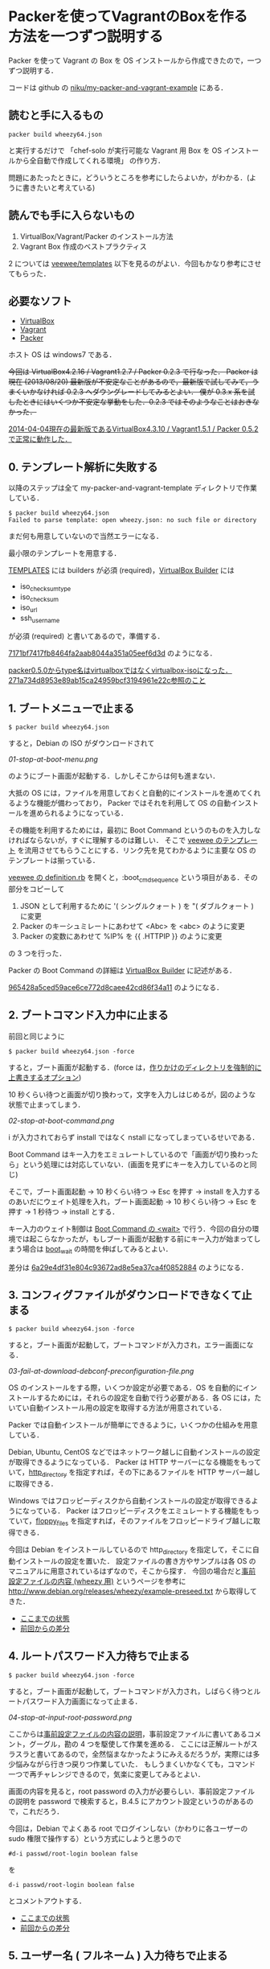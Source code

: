 * Packerを使ってVagrantのBoxを作る方法を一つずつ説明する

Packer を使って Vagrant の Box を OS インストールから作成できたので，一つずつ説明する．

コードは github の [[https://github.com/niku/my-packer-and-vagrant-example/][niku/my-packer-and-vagrant-example]] にある．


** 読むと手に入るもの

: packer build wheezy64.json
と実行するだけで
「chef-solo が実行可能な Vagrant 用 Box を OS インストールから全自動で作成してくれる環境」
の作り方．

問題にあたったときに，どういうところを参考にしたらよいか，がわかる．(ように書きたいと考えている)

** 読んでも手に入らないもの

1. VirtualBox/Vagrant/Packer のインストール方法
2. Vagrant Box 作成のベストプラクティス

2 については [[https://github.com/jedi4ever/veewee/tree/master/templates][veewee/templates]] 以下を見るのがよい．今回もかなり参考にさせてもらった．

** 必要なソフト

- [[https://www.virtualbox.org/][VirtualBox]]
- [[http://www.vagrantup.com/][Vagrant]]
- [[http://www.vagrantup.com/][Packer]]

ホスト OS は windows7 である．

#+BEGIN_HTML
<del datetime="2014-04-04T16:30:00+09:00">
今回は VirtualBox4.2.16 / Vagrant1.2.7 / Packer 0.2.3 で行なった．

Packer は現在 (2013/08/20) 最新版が不安定なことがあるので，最新版で試してみて，うまくいかなければ 0.2.3 へダウングレードしてみるとよい．

僕が 0.3.x 系を試したときにはいくつか不安定な挙動をした．0.2.3 ではそのようなことはおきなかった．
</del>
#+END_HTML

#+BEGIN_HTML
<p><ins datetime="2014-04-04T16:30:00+09:00">
2014-04-04現在の最新版であるVirtualBox4.3.10 / Vagrant1.5.1 / Packer 0.5.2で正常に動作した．
</ins></p>
#+END_HTML

** 0. テンプレート解析に失敗する

以降のステップは全て my-packer-and-vagrant-template ディレクトリで作業している．

#+BEGIN_SRC
$ packer build wheezy64.json
Failed to parse template: open wheezy.json: no such file or directory
#+END_SRC

まだ何も用意していないので当然エラーになる．

最小限のテンプレートを用意する．

[[http://www.packer.io/docs/templates/introduction.html][TEMPLATES]] には builders が必須 (required)，[[http://www.packer.io/docs/builders/virtualbox.html][VirtualBox Builder]] には
- iso_checksum_type
- iso_checksum
- iso_url
- ssh_username
が必須 (required) と書いてあるので，準備する．

[[https://github.com/niku/my-packer-and-vagrant-example/commit/7171bf7417fb8464fa2aab8044a351a05eef6d3d][7171bf7417fb8464fa2aab8044a351a05eef6d3d]] のようになる．

#+BEGIN_HTML
<ins datetime="2014-04-04T15:33:00+09:00">packer0.5.0からtype名はvirtualboxではなくvirtualbox-isoになった．<a href="https://github.com/niku/my-packer-and-vagrant-example/commit/271a734d8953e89ab15ca24959bcf3194961e22c">271a734d8953e89ab15ca24959bcf3194961e22c</a>参照のこと</ins>
#+END_HTML

** 1. ブートメニューで止まる

: $ packer build wheezy64.json

すると，Debian の ISO がダウンロードされて

[[01-stop-at-boot-menu.png]]

のようにブート画面が起動する．しかしそこからは何も進まない．

大抵の OS には，ファイルを用意しておくと自動的にインストールを進めてくれるような機能が備わっており，
Packer ではそれを利用して OS の自動インストールを進められるようになっている．

その機能を利用するためには，最初に Boot Command というのものを入力しなければならないが，すぐに理解するのは難しい．
そこで [[https://github.com/jedi4ever/veewee/tree/master/templates][veewee のテンプレート]] を流用させてもらうことにする．リンク先を見てわかるように主要な OS のテンプレートは揃っている．

[[https://github.com/jedi4ever/veewee/blob/master/templates/Debian-7.1.0-amd64-netboot/definition.rb][veewee の definition.rb]] を開くと，:boot_cmd_sequence という項目がある．その部分をコピーして

1. JSON として利用するために '( シングルクォート ) を "( ダブルクォート ) に変更
2. Packer のキーシュミレートにあわせて <Abc> を <abc> のように変更
3. Packer の変数にあわせて %IP% を {{ .HTTPIP }} のように変更

の 3 つを行った．

Packer の Boot Command の詳細は [[http://www.packer.io/docs/builders/virtualbox.html][VirtualBox Builder]] に記述がある．

[[https://github.com/niku/my-packer-and-vagrant-example/commit/965428a5ced59ace6ce772d8caee42cd86f34a11][965428a5ced59ace6ce772d8caee42cd86f34a11]] のようになる．

** 2. ブートコマンド入力中に止まる

前回と同じように

: $ packer build wheezy64.json -force

すると，ブート画面が起動する．(force は，[[http://www.packer.io/docs/command-line/build.html][作りかけのディレクトリを強制的に上書きするオプション]])

10 秒くらい待つと画面が切り換わって，文字を入力しはじめるが，図のような状態で止まってしまう．

[[02-stop-at-boot-command.png]]

i が入力されておらず install ではなく nstall になってしまっているせいである．

Boot Command はキー入力をエミュレートしているので「画面が切り換わったら」という処理には対応していない．(画面を見ずにキーを入力しているのと同じ)

そこで，ブート画面起動 -> 10 秒くらい待つ -> Esc を押す -> install を入力するのあいだにウェイト処理を入れ，ブート画面起動 -> 10 秒くらい待つ -> Esc を押す -> 1 秒待つ -> install とする．

キー入力のウェイト制御は [[http://www.packer.io/docs/builders/virtualbox.html][Boot Command の <wait>]] で行う．今回の自分の環境では起こらなかったが，もしブート画面が起動する前にキー入力が始まってしまう場合は [[http://www.packer.io/docs/builders/virtualbox.html][boot_wait]] の時間を伸ばしてみるとよい．

差分は [[https://github.com/niku/my-packer-and-vagrant-example/commit/6a29e4df31e804c93672ad8e5ea37ca4f0852884][6a29e4df31e804c93672ad8e5ea37ca4f0852884]] のようになる．

** 3. コンフィグファイルがダウンロードできなくて止まる

: $ packer build wheezy64.json -force

すると，ブート画面が起動して，ブートコマンドが入力され，エラー画面になる．

[[03-fail-at-download-debconf-preconfiguration-file.png]]

OS のインストールをする際，いくつか設定が必要である．OS を自動的にインストールするためには，それらの設定を自動で行う必要がある．各 OS には，たいてい自動インストール用の設定を取得する方法が用意されている．

Packer では自動インストールが簡単にできるように，いくつかの仕組みを用意している．

Debian, Ubuntu, CentOS などではネットワーク越しに自動インストールの設定が取得できるようになっている．
Packer は HTTP サーバーになる機能をもっていて，[[http://www.packer.io/docs/builders/virtualbox.html][http_directory]] を指定すれば，その下にあるファイルを HTTP サーバー越しに取得できる．

Windows ではフロッピーディスクから自動インストールの設定が取得できるようになっている．
Packer はフロッピーディスクをエミュレートする機能をもっていて，[[http://www.packer.io/docs/builders/virtualbox.html][floppy_files]] を指定すれば，そのファイルをフロッピードライブ越しに取得できる．

今回は Debian をインストールしているので http_directory を指定して，そこに自動インストールの設定を置いた．
設定ファイルの書き方やサンプルは各 OS のマニュアルに用意されているはずなので，そこから探す．
今回の場合だと[[http://www.debian.org/releases/stable/amd64/apbs04.html.ja][事前設定ファイルの内容 (wheezy 用)]] というページを参考に [[http://www.debian.org/releases/wheezy/example-preseed.txt]] から取得してきた．

- [[https://github.com/niku/my-packer-and-vagrant-example/tree/0405ae17533c3eb2a959f4223594a7c99f0c3ed5][ここまでの状態]]
- [[https://github.com/niku/my-packer-and-vagrant-example/commit/0405ae17533c3eb2a959f4223594a7c99f0c3ed5][前回からの差分]]

** 4. ルートパスワード入力待ちで止まる

: $ packer build wheezy64.json -force

すると，ブート画面が起動して，ブートコマンドが入力され，しばらく待つとルートパスワード入力画面になって止まる．

[[04-stop-at-input-root-password.png]]

ここからは[[http://www.debian.org/releases/stable/amd64/apbs04.html.ja][事前設定ファイルの内容の説明]]，事前設定ファイルに書いてあるコメント，グーグル，勘の 4 つを駆使して作業を進める．
ここには正解ルートがスラスラと書いてあるので，全然悩まなかったようにみえるだろうが，実際には多少悩みながら行きつ戻りつ作業していた．
もしうまくいかなくても，コマンド一つで再チャレンジできるので，気楽に変更してみるとよい．

画面の内容を見ると，root password の入力が必要らしい．事前設定ファイルの説明を password で検索すると，B.4.5 にアカウント設定というのがあるので，これだろう．

今回は，Debian でよくある root でログインしない（かわりに各ユーザーの sudo 権限で操作する）という方式にしようと思うので

: #d-i passwd/root-login boolean false
を
: d-i passwd/root-login boolean false
とコメントアウトする．

- [[https://github.com/niku/my-packer-and-vagrant-example/tree/858351d5dc0403e306dc0d6b600a6b9a21bd3069][ここまでの状態]]
- [[https://github.com/niku/my-packer-and-vagrant-example/commit/858351d5dc0403e306dc0d6b600a6b9a21bd3069][前回からの差分]]

** 5. ユーザー名 ( フルネーム ) 入力待ちで止まる

: $ packer build wheezy64.json -force

すると，ブート画面が起動して，ブートコマンドが入力され，しばらく待つとユーザー名 ( フルネーム ) 入力画面になって止まる．

[[05-stop-at-input-user-full-name.png]]

"4. ルートパスワード入力待ちで止まる" と同様に，事前設定ファイルの説明 B.4.5 をみて

: #d-i passwd/user-fullname string Debian User
を
: d-i passwd/user-fullname string Vagrant User
とコメントアウトする．

後述するように [[http://docs-v1.vagrantup.com/v1/docs/base_boxes.html][Vagrant が期待する初期値 ( Convention over Configration を参照のこと )]] はある．しかしフルネームは特に決まっていないようなので，適当に名付けてよい．

** 6. ユーザー名入力待ちで止まる

: $ packer build wheezy64.json -force

すると，ブート画面が起動して，ブートコマンドが入力され，しばらく待つとユーザー名入力画面になって止まる．

[[06-stop-at-input-username.png]]

後で使う [[http://docs-v1.vagrantup.com/v1/docs/base_boxes.html][Vagrant では初期ユーザー名に指定がある ( Convention over Configration を参照のこと )]] ので，それに従い vagrant と名付けることにする．

: #d-i passwd/username string debian
を
: d-i passwd/username string vagrant
にする．

- [[https://github.com/niku/my-packer-and-vagrant-example/tree/ac93354afa53fe3df9c44574f7723e0da10024ad][ここまでの状態]]
- [[https://github.com/niku/my-packer-and-vagrant-example/commit/ac93354afa53fe3df9c44574f7723e0da10024ad][前回からの差分]]


** 7. パスワード入力待ちで止まる

: $ packer build wheezy64.json -force

すると，ブート画面が起動して，ブートコマンドが入力され，しばらく待つとパスワード入力画面になって止まる．

[[07-stop-at-input-password.png]]

[[http://docs-v1.vagrantup.com/v1/docs/base_boxes.html][Vagrant では初期パスワードに指定がある ( Convention over Configration を参照のこと )]] ので，それに従い vagrant と名付けることにする．

: #d-i passwd/user-password password insecure
を
: d-i passwd/user-password password vagrant
にする．

- [[https://github.com/niku/my-packer-and-vagrant-example/tree/3d97b15dc57ab27b0f1f2553b768f25fb979599b][ここまでの状態]]
- [[https://github.com/niku/my-packer-and-vagrant-example/commit/3d97b15dc57ab27b0f1f2553b768f25fb979599b][前回からの差分]]

** 8. 再パスワード入力待ちで止まる

: $ packer build wheezy64.json -force

すると，ブート画面が起動して，ブートコマンドが入力され，しばらく待つと再パスワード入力画面になって止まる．

[[08-stop-at-input-password-verify.png]]

当然 "7. パスワード入力待ちで止まる" と同じものを設定しないとエラーになる ( はず．試してはいない…… ) ので vagrant と入力する．

: #d-i passwd/user-password-again password insecure
を
: d-i passwd/user-password-again password vagrant
にする．

- [[https://github.com/niku/my-packer-and-vagrant-example/tree/18f78b2779d85b8b3c063a360e093203610abc88][ここまでの状態]]
- [[https://github.com/niku/my-packer-and-vagrant-example/commit/18f78b2779d85b8b3c063a360e093203610abc88][前回からの差分]]

** 9. パッケージ人気投票参加選択待ちで止まる

: $ packer build wheezy64.json -force

すると，ブート画面が起動して，ブートコマンドが入力され，しばらく待つと[[http://popcon.debian.org/][パッケージ人気投票]]参加選択待ちで止まる．

[[09-stop-at-choose-to-participate-popularity-contest.png]]

（文字がぐちゃっとなるのが気になるが原因は調べていない．読めはするので今回は気にしないことにした）

人気投票は debian が，どのパッケージが人気か調べて インストール用 CD の 1 枚目に入れるパッケージを決めたりするのに使う．
週に 1 回の送信で，かつ匿名なので参加してもかまわないのだが，今回は参加しないことにする．

[[https://github.com/niku/my-packer-and-vagrant-example/blob/18f78b2779d85b8b3c063a360e093203610abc88/preseed.cfg][preseed.cfg]] を popularity で検索すると
: #popularity-contest popularity-contest/participate boolean false
という，それらしいものが検索にひっかかる．

これをコメントアウトして
: popularity-contest popularity-contest/participate boolean false
にする．

- [[https://github.com/niku/my-packer-and-vagrant-example/tree/e33b1caa6f4801d1d8ce7b491a75cda019393b4e][ここまでの状態]]
- [[https://github.com/niku/my-packer-and-vagrant-example/commit/e33b1caa6f4801d1d8ce7b491a75cda019393b4e][前回からの差分]]

** 10. インストールするソフトウェアタスクの選択待ちで止まる

: $ packer build wheezy64.json -force

すると，ブート画面が起動して，ブートコマンドが入力され，しばらく待つとインストールするソフトウェアタスクの選択待ちで止まる．

[[10-stop-at-choose-software-to-install.png]]

今回はミニマルを目指して，何も含めないで進めることにしているので．[[http://www.debian.org/releases/stable/amd64/apbs04.html.ja][B.4. 事前設定ファイルの内容 (wheezy 用) - B.4.10. パッケージ選択]] を参考にして，
: #tasksel tasksel/first multiselect standard, web-server
を
: tasksel tasksel/first multiselect
へ変更した．「何も含めない」という指定の方法は空欄でよいようだ．

( あらためて参考文献を読むと「standard タスクは常に含めるのをお勧めします」と書いてあったので，standardくらいは含めておいてもよかったなと，今は思っている )

- [[https://github.com/niku/my-packer-and-vagrant-example/tree/b10d3e8564776fc71fe3550cf7fc39de69f48cea][ここまでの状態]]
- [[https://github.com/niku/my-packer-and-vagrant-example/commit/b10d3e8564776fc71fe3550cf7fc39de69f48cea][前回からの差分]]

** 11. ブートローダーをインストールするかの選択待ちで止まる

: $ packer build wheezy64.json -force

すると，ブート画面が起動して，ブートコマンドが入力され，しばらく待つとブートローダーをインストールするかの選択待ちで止まる．

[[11-stop-at-choose-install-grub-boot-loader.png]]

ここでブートローダーを入れないを選択するのは，他の OS が既にインストールされており，共存させる場合である．今回は新規にまっさらな状態から作っているので，ブートローダーは必ずインストールする．

[[http://www.debian.org/releases/stable/amd64/apbs04.html.ja][B.4. 事前設定ファイルの内容 (wheezy 用) - B.4.11. ブートローダのインストール]] を参考に
: d-i grub-installer/only_debian boolean true
を追記した．

( 取得した初期設定ファイルにはこの記述がなかった．なぜだろう？ )

だんだんサクサク進めていけている気がする．

- [[https://github.com/niku/my-packer-and-vagrant-example/tree/af3635cc6dc799d6f247f5d75abfbb5def8bcc3a][ここまでの状態]]
- [[https://github.com/niku/my-packer-and-vagrant-example/commit/af3635cc6dc799d6f247f5d75abfbb5def8bcc3a][前回からの差分]]

** 12. ログインコンソールで止まる

"11. ブートローダーをインストールするかの選択待ちで止まる" が終わると，Packer による仮想 OS の作成がひとまず正常に完了する．やった！ヒュー！

さて，次に Packer によって作成した仮想 OS を Vagrant で起動できるようにしたい．
そこで[[https://github.com/niku/my-packer-and-vagrant-example/commit/0b523797f441af224cac57d148c02894e0694747][このように]] Packer 設定ファイルの [[http://www.packer.io/docs/post-processors/vagrant.html][post-process に vagrant を指定]]する．

その状態で
: $ packer build wheezy64.json -force
するとコンソール画面は以下のようになって止まる．

#+BEGIN_EXAMPLE
$ packer build wheezy64.json --force
virtualbox output will be in this color.

==> virtualbox: Downloading VirtualBox guest additions. Progress will be shown periodically.
==> virtualbox: Copying or downloading ISO. Progress will be reported periodically.
    virtualbox: Download progress: 0%
==> virtualbox: Starting HTTP server on port 8081
==> virtualbox: Creating virtual machine...
==> virtualbox: Creating hard drive...
==> virtualbox: Creating forwarded port mapping for SSH (host port 3213)
==> virtualbox: Starting the virtual machine...
==> virtualbox: Waiting 10s for boot...
==> virtualbox: Typing the boot command...
==> virtualbox: Waiting for SSH to become available...
#+END_EXAMPLE

その際 VirtualBox が起動しており，ログイン画面が出たままになる．

[[12-stop-at-login-console.png]]

待っても何もおきない．

この問題解決のヒントは，コンソール画面の最後の文章に書いてある．
コンソール画面では VirturlBox で起動した OS へ SSH で接続できるようになるのを待っている．
つまり，VirtualBox で起動した OS では SSH 接続を受け入れられる準備をしておかなければならない．

SSH 接続を受け入れるには，ssh のサーバー機能を動かしておく．Debian では openssh-server というものがそれに対応するので

: #d-i pkgsel/include string openssh-server build-essential
を
: d-i pkgsel/include string openssh-server
のように変更して，OS インストール時に openssh-server もインストールするよう変更する．

ここまでやって，再度
: $ packer build wheezy64.json -force
してもコンソール画面は同じところで止まる．

実は SSH でログインするには
1. ログインしたい側 ssh クライアント機能
2. ログイン受け入れ側 ssh サーバー機能
3. ログイン受け入れ側ユーザー名
4. ログイン受け入れ側パスワード or 公開鍵
が必要なのだ．

今の状態を整理すると 1 は vagrant に組込まれている．
2 は先程用意した (openssh-server) ．
3 は設定ファイルに書いてある [[https://github.com/niku/my-packer-and-vagrant-example/blob/cb007d5ae2518d29371a95c7bbb71c2f835a2c40/wheezy64.json#L7][ssh_username]] を利用する．
しかし 4 については何も用意していない．
そのために SSH ログインができない状態になっている．

そこでパスワードを
: "ssh_password": "vagrant",
のように設定ファイルに記載してやる．

今までにくらべて，いくつかの変更をしないと直面している問題が解決しなかったので，やや長くなってしまった．
落ちついて読みなおすと，3 箇所しか変更していないので，つまっても何度か試してみてほしい．

- [[https://github.com/niku/my-packer-and-vagrant-example/tree/8681df8359226525572cef78f4a226e71c24f380][ここまでの状態]]
- [[https://github.com/niku/my-packer-and-vagrant-example/commit/8681df8359226525572cef78f4a226e71c24f380][前回からの差分]]

ちなみにここまでやると以下のように packer_virtualbox_virtualbox.box が生成される．いぇーい．

#+BEGIN_SRC
$ packer build wheezy64.json --force
virtualbox output will be in this color.

==> virtualbox: Downloading VirtualBox guest additions. Progress will be shown periodically.
==> virtualbox: Copying or downloading ISO. Progress will be reported periodically.
==> virtualbox: Starting HTTP server on port 8081
==> virtualbox: Creating virtual machine...
==> virtualbox: Creating hard drive...
==> virtualbox: Creating forwarded port mapping for SSH (host port 3213)
==> virtualbox: Starting the virtual machine...
==> virtualbox: Waiting 10s for boot...
==> virtualbox: Typing the boot command...
==> virtualbox: Waiting for SSH to become available...
==> virtualbox: Connected to SSH!
==> virtualbox: Uploading VirtualBox version info (4.2.16)
==> virtualbox: Uploading VirtualBox guest additions ISO...
==> virtualbox: Halting the virtual machine...
==> virtualbox: Preparing to export machine...
    virtualbox: Deleting forwarded port mapping for SSH (host port 3213)
==> virtualbox: Exporting virtual machine...
==> virtualbox: Unregistering and deleting virtual machine...
==> virtualbox: Running post-processor: vagrant
==> virtualbox (vagrant): Creating Vagrant box for 'virtualbox' provider
    virtualbox (vagrant): Copying: output-virtualbox\packer-disk1.vmdk
    virtualbox (vagrant): Copying: output-virtualbox\packer.ovf
    virtualbox (vagrant): Renaming the OVF to box.ovf...
    virtualbox (vagrant): Compressing box...
Build 'virtualbox' finished.

==> Builds finished. The artifacts of successful builds are:
--> virtualbox: 'virtualbox' provider box: packer_virtualbox_virtualbox.box
#+END_SRC

** 13. vagrant up に失敗する

さて vagrant box が生成されたので起動してみよう．

Vagrant は
: vagrant up
すると起動する．

#+BEGIN_SRC
$ vagrant up
A Vagrant environment is required to run this command. Run `vagrant init`
to set one up in this directory, or change to a directory with a
Vagrantfile and try again.
#+END_SRC

おや……

実はエラーメッセージの中にもあるように Vagrantfile というものを用意するか，
vagrant init と実行して初期設定しなければならない．

そこで，言われた通りに
: vagrant init
を行なうと Vagrantfile が生成される．

- [[https://github.com/niku/my-packer-and-vagrant-example/tree/33b0b42f4018cc49594a5522a8f54f7ec79af4cc][ここまでの状態]]
- [[https://github.com/niku/my-packer-and-vagrant-example/commit/33b0b42f4018cc49594a5522a8f54f7ec79af4cc][前回からの差分]]

** 14. vagrant up に失敗する(2)

Vagrantfile を生成したので再度 vagrant up する．

#+BEGIN_SRC
$ vagrant up
Bringing machine 'default' up with 'virtualbox' provider...
There are errors in the configuration of this machine. Please fix
the following errors and try again:

vm:
* The box 'base' could not be found.
#+END_SRC

今度は「'base' という名前の box が見つけられない」というエラーになる．

vagrant は box を利用する．その際，どの box を利用するかは Vagrantfile の中に書いてある．

今は
: config.vm.box = "base"
となっている．

そこで vagrant は base という box を探すが，見つけられない．
なので「'base' という名前の box が見つけられない」というエラーになる．

これを解決するには vagrant に対して「base という名前でこの box ファイルを利用しますよー」と教えてやればいい．

そのコマンドは
: vagrant box add [box名] [boxファイル名]
となる．

実行してみる

#+BEGIN_SRC
$ vagrant box add base packer_virtualbox_virtualbox.box
Downloading or copying the box...
Extracting box...
Successfully added box 'base' with provider 'virtualbox'!
#+END_SRC

うまくいったようだ．

今回はソースコードには何も手を加えていない．

** 15. vagrant で起動した仮想環境に SSH で接続できなくて失敗する

vagrant up すると，virtural box が GUI 起動して，ログイン画面が表示される．が，その後何もおきない．

数分待っていると GUI も終了し，コンソールもエラーで終わる．

コンソールのメッセージは以下のようになる

#+BEGIN_SRC
$ vagrant up
Bringing machine 'default' up with 'virtualbox' provider...
[default] Importing base box 'base'...
[default] Matching MAC address for NAT networking...
[default] Setting the name of the VM...
[default] Clearing any previously set forwarded ports...
[default] Fixed port collision for 22 => 2222. Now on port 2200.
[default] Creating shared folders metadata...
[default] Clearing any previously set network interfaces...
[default] Preparing network interfaces based on configuration...
[default] Forwarding ports...
[default] -- 22 => 2200 (adapter 1)
[default] Booting VM...
[default] Waiting for VM to boot. This can take a few minutes.
[default] Failed to connect to VM!
Failed to connect to VM via SSH. Please verify the VM successfully booted
by looking at the VirtualBox GUI.
#+END_SRC

vagrant を起動した環境 ( 以下「ホスト環境」と呼ぶ ) と，vagrant で起動された仮想環境 ( 以下「VM環境」と呼ぶ ) の間は SSH で接続する．

: Failed to connect to VM via SSH. Please verify the VM successfully booted
というメッセージからもわかるとおり，この SSH 接続がうまくできていない．

SSH 接続がうまくできていない原因は大きくわけると以下の 2 つになる．

1. 仮想環境が SSH 接続を受けつけるようになっていない
2. vagrant が仮想環境に入るための鍵穴 ( 公開鍵 ) を仮想環境に用意していない

そこで 2 を解決するために以下のようなシェルスクリプト (vagrant.sh) を追加し，vagrant が仮想環境に入るための鍵穴 ( 公開鍵 ) を取得するようにした．
( 1 は後程解決させる )
#+BEGIN_SRC
# Install vagrant keys
mkdir -pm 700 /home/vagrant/.ssh
curl -Lo /home/vagrant/.ssh/authorized_keys \
  'https://raw.github.com/mitchellh/vagrant/master/keys/vagrant.pub'
chmod 0600 /home/vagrant/.ssh/authorized_keys
chown -R vagrant:vagrant /home/vagrant/.ssh
#+END_SRC

そして，そのシェルスクリプトを packer が仮想環境構築時に実行するよう設定ファイル (wheezy64.json) に追記した．
#+BEGIN_SRC
"provisioners": [{
  "type": "shell",
  "scripts": [
    "vagrant.sh"
  ]
}],
#+END_SRC
ここらへんややこしいが，ついてこれているだろうか．

このスクリプトが正しく動作すれば，SSH 接続の問題は解消するのだが，現状だとうまく動作しない．
以下 16 - 18 の手順で解消していこう．

- [[https://github.com/niku/my-packer-and-vagrant-example/tree/a59d6dc27a09866623ec320b42befc0662a81418][ここまでの状態]]
- [[https://github.com/niku/my-packer-and-vagrant-example/compare/33b0b42f4018cc49594a5522a8f54f7ec79af4cc...a59d6dc27a09866623ec320b42befc0662a81418][前回からの差分]]

** 16. curl コマンドがなくて失敗する

先程までは vagrant コマンドを実行していたが，再度 Packer のビルドからやり直してゆく．

#+BEGIN_SRC
$ ../packer/packer.exe build --force wheezy64.json
virtualbox output will be in this color.

==> virtualbox: Downloading VirtualBox guest additions. Progress will be shown periodically.
==> virtualbox: Copying or downloading ISO. Progress will be reported periodically.
==> virtualbox: Starting HTTP server on port 8081
==> virtualbox: Creating virtual machine...
==> virtualbox: Creating hard drive...
==> virtualbox: Creating forwarded port mapping for SSH (host port 3213)
==> virtualbox: Starting the virtual machine...
==> virtualbox: Waiting 10s for boot...
==> virtualbox: Typing the boot command...
==> virtualbox: Waiting for SSH to become available...
==> virtualbox: Connected to SSH!
==> virtualbox: Uploading VirtualBox version info (4.2.16)
==> virtualbox: Uploading VirtualBox guest additions ISO...
==> virtualbox: Provisioning with shell script: vagrant.sh
    virtualbox: /tmp/script.sh: line 3: curl: command not found
    virtualbox: chmod: cannot access `/home/vagrant/.ssh/authorized_keys': No such file or directory
==> virtualbox: Halting the virtual machine...
==> virtualbox: Preparing to export machine...
    virtualbox: Deleting forwarded port mapping for SSH (host port 3213)
==> virtualbox: Exporting virtual machine...
==> virtualbox: Unregistering and deleting virtual machine...
==> virtualbox: Running post-processor: vagrant
==> virtualbox (vagrant): Creating Vagrant box for 'virtualbox' provider
    virtualbox (vagrant): Copying: output-virtualbox\packer-disk1.vmdk
    virtualbox (vagrant): Copying: output-virtualbox\packer.ovf
    virtualbox (vagrant): Renaming the OVF to box.ovf...
    virtualbox (vagrant): Compressing box...
Build 'virtualbox' finished.

==> Builds finished. The artifacts of successful builds are:
--> virtualbox: 'virtualbox' provider box: packer_virtualbox_virtualbox.box
#+END_SRC

: virtualbox: /tmp/script.sh: line 3: curl: command not found
となっているのがわかるだろうか．「curl コマンドがない」と言われている．

確かにインストールしていないので，ない．そこでインストールする．

curl のインストールはパッケージ (apt) 経由で行うのが簡単だ．
パッケージ経由のインストールは以前 3 - 11 の手順でも利用していた preseed.cfg 経由で行なえる．
今回はこれを使う．

preseed.cfg の
: d-i pkgsel/include string openssh-server
を
: d-i pkgsel/include string openssh-server curl
とすることで，curl パッケージがインストールされ，curl コマンドが利用できるようになる．

- [[https://github.com/niku/my-packer-and-vagrant-example/tree/66c401233a18c6aee0583610dc582f2db35cf475][ここまでの状態]]
- [[https://github.com/niku/my-packer-and-vagrant-example/commit/66c401233a18c6aee0583610dc582f2db35cf475][前回からの差分]]

** 17. provisioning で行なった仮想環境の変更が保存されない

コマンドを実行してみると，着々と進むので「うまくいったかな」と思ってしまう．
しかし後述するように，実はうまくいってない．

#+BEGIN_SRC
$ packer build wheezy64.json --force
virtualbox output will be in this color.

==> virtualbox: Downloading VirtualBox guest additions. Progress will be shown periodically.
==> virtualbox: Copying or downloading ISO. Progress will be reported periodically.
==> virtualbox: Starting HTTP server on port 8081
==> virtualbox: Creating virtual machine...
==> virtualbox: Creating hard drive...
==> virtualbox: Creating forwarded port mapping for SSH (host port 3213)
==> virtualbox: Starting the virtual machine...
==> virtualbox: Waiting 10s for boot...
==> virtualbox: Typing the boot command...
==> virtualbox: Waiting for SSH to become available...
==> virtualbox: Connected to SSH!
==> virtualbox: Uploading VirtualBox version info (4.2.16)
==> virtualbox: Uploading VirtualBox guest additions ISO...
==> virtualbox: Provisioning with shell script: vagrant.sh
    virtualbox: % Total    % Received % Xferd  Average Speed   Time    Time      Time  Current
    virtualbox: Dload  Upload   Total   Spent    Left  Speed
    virtualbox: 0     0    0     0    0     0      0      0 --:--:-- --:--:-- -- 100   409  100   409    0     0    607      0 --:--:-- --:--:-- --:--:--   791
==> virtualbox: Halting the virtual machine...
==> virtualbox: Preparing to export machine...
    virtualbox: Deleting forwarded port mapping for SSH (host port 3213)
==> virtualbox: Exporting virtual machine...
==> virtualbox: Unregistering and deleting virtual machine...
==> virtualbox: Running post-processor: vagrant
==> virtualbox (vagrant): Creating Vagrant box for 'virtualbox' provider
    virtualbox (vagrant): Copying: output-virtualbox\packer-disk1.vmdk
    virtualbox (vagrant): Copying: output-virtualbox\packer.ovf
    virtualbox (vagrant): Renaming the OVF to box.ovf...
    virtualbox (vagrant): Compressing box...
Build 'virtualbox' finished.

==> Builds finished. The artifacts of successful builds are:
--> virtualbox: 'virtualbox' provider box: packer_virtualbox_virtualbox.box

$ vagrant box add base packer_virtualbox_virtualbox.box
Downloading or copying the box...
Extracting box...
Successfully added box 'base' with provider 'virtualbox'!

$ vagrant up
Bringing machine 'default' up with 'virtualbox' provider...
[default] Importing base box 'base'...
[default] Matching MAC address for NAT networking...
[default] Setting the name of the VM...
[default] Clearing any previously set forwarded ports...
[default] Fixed port collision for 22 => 2222. Now on port 2200.
[default] Creating shared folders metadata...
[default] Clearing any previously set network interfaces...
[default] Preparing network interfaces based on configuration...
[default] Forwarding ports...
[default] -- 22 => 2200 (adapter 1)
[default] Booting VM...
[default] Waiting for VM to boot. This can take a few minutes.
[default] Failed to connect to VM!
Failed to connect to VM via SSH. Please verify the VM successfully booted
by looking at the VirtualBox GUI.

$ ssh vagrant@localhost -p 2200
The authenticity of host '[localhost]:2200 ([127.0.0.1]:2200)' can't be established.
RSA key fingerprint is 07:c3:14:6c:e2:e9:84:0b:5e:69:57:a5:e0:0b:6f:9b.
Are you sure you want to continue connecting (yes/no)? yes
Warning: Permanently added '[localhost]:2200' (RSA) to the list of known hosts.
vagrant@localhost's password:
Linux packer-virtualbox 3.2.0-4-amd64 #1 SMP Debian 3.2.46-1 x86_64

The programs included with the Debian GNU/Linux system are free software;
the exact distribution terms for each program are described in the
individual files in /usr/share/doc/*/copyright.

Debian GNU/Linux comes with ABSOLUTELY NO WARRANTY, to the extent
permitted by applicable law.
vagrant@packer-virtualbox:~$ ls -ltra
total 20
-rw-r--r-- 1 vagrant vagrant  675 Aug 19 02:49 .profile
-rw-r--r-- 1 vagrant vagrant  220 Aug 19 02:49 .bash_logout
drwxr-xr-x 3 root    root    4096 Aug 19 02:49 ..
drwxr-xr-x 2 vagrant vagrant 4096 Aug 19 02:49 .
-rw-r--r-- 1 vagrant vagrant 3392 Aug 19 02:49 .bashrc
#+END_SRC

わかるだろうか．
provisioning 中に curl でダウンロードしたはずの .ssh/authorized_keys が，
改めて仮想環境を立ち上げてみると存在していない．

ここは本当に原因を掴むのに苦労した．皆にはこんな思いをして欲しくないので大きく 3 回書いておく．


 *provisioning終了時のshutdownをgracefulに行わないと仮想環境にデータが残らない*

 *provisioning終了時のshutdownをgracefulに行わないと仮想環境にデータが残らない*

 *provisioning終了時のshutdownをgracefulに行わないと仮想環境にデータが残らない*

普段皆さんが PC を使い終って電源を切る時にどうするだろうか？
各 OS に用意されているシャットダウンボタンをクリックしたり，コマンドラインから shutdown を実行するだろう．
そうすると，OS は電源を切る準備をして，変更途中のものはディスクに書き込んで永続化した後，自ら電源を切る．

Packer も provisioning 終了時に一度仮想環境の電源を切る．その時にどうやって電源を切るか．
Packer は何も設定されていないと「マシンの電源を切る」相当のことを仮想環境に対して行う．
つまり，OS は変更途中のものをディスクに書き込んで永続化する時間がない．

そのため，再度仮想環境を立ち上げたときに，変更が保存されていないのだ．

詳しくは [[http://www.packer.io/docs/builders/virtualbox.html][VirtualBox Builder]] の shutdown_command を参照してもらいたい．
: By default this is an empty string, which tells Packer to just forcefully shut down the machine.
「デフォルトでは空文字になっている，つまり Packer は単にむりやりマシンを切る」と書いてある．

そうしないためには，その前の文に従えばいい．
: The command to use to gracefully shut down the machine once all the provisioning is done.
「全てのプロビジョニングが終わったときにちゃんと (graceful に ) シャットダウンするコマンド」を設定すると書いてある．

つまり，ここにシャットダウンコマンドを書けば，無理矢理 ” ではない ” 方法でシャットダウンしてくれる．

そこで wheezy64.json へ
: "shutdown_command": "sudo shutdown -h now"
というコマンドを追加する．

- [[https://github.com/niku/my-packer-and-vagrant-example/tree/3db48d01158af5c96e43be31088867eb84c90773][ここまでの状態]]
- [[https://github.com/niku/my-packer-and-vagrant-example/commit/3db48d01158af5c96e43be31088867eb84c90773][前回からの差分]]

** 18 sudo コマンド実行時に password の入力を求められる画面で止まる

再度 packer build を実行してみる

#+BEGIN_SRC
$ packer build --force wheezy64.json
virtualbox output will be in this color.

==> virtualbox: Downloading VirtualBox guest additions. Progress will be shown periodically.
==> virtualbox: Copying or downloading ISO. Progress will be reported periodically.
==> virtualbox: Starting HTTP server on port 8081
==> virtualbox: Creating virtual machine...
==> virtualbox: Creating hard drive...
==> virtualbox: Creating forwarded port mapping for SSH (host port 3213)
==> virtualbox: Starting the virtual machine...
==> virtualbox: Waiting 10s for boot...
==> virtualbox: Typing the boot command...
==> virtualbox: Waiting for SSH to become available...
==> virtualbox: Connected to SSH!
==> virtualbox: Uploading VirtualBox version info (4.2.16)
==> virtualbox: Uploading VirtualBox guest additions ISO...
==> virtualbox: Provisioning with shell script: vagrant.sh
    virtualbox: % Total    % Received % Xferd  Average Speed   Time    Time     Time  Current
    virtualbox: Dload  Upload   Total   Spent    Left  Speed
100   409  100   409    0     0    651      0 --:--:-- --:--:-- --:--:--   853--:--:--     0
==> virtualbox: Gracefully halting virtual machine...
    virtualbox:
    virtualbox: We trust you have received the usual lecture from the local System
    virtualbox: Administrator. It usually boils down to these three things:
    virtualbox:
    virtualbox: #1) Respect the privacy of others.
    virtualbox: #2) Think before you type.
    virtualbox: #3) With great power comes great responsibility.
    virtualbox:
#+END_SRC

すると，メッセージが出てきて止まってしまう．

これは sudo コマンドを実行するときに出てくるメッセージで，
ここでログインしているユーザー，今回だと vagrant のパスワードを入力すると，sudo の後につなげたコマンドが管理者権限で実行される．

管理者権限とは何か．
そもそも linux は複数の異なるユーザーが同時にログインして作業することを前提にしている．
その前提に立ってみると，電源を切ったり，再起動したり，システムの構成を変更することは，他のユーザーへの影響がとても大きい．
( 自分が作業中なのに他のユーザーに電源を切られたら……おそろしい >< )

そこで，そういったことをする場合には通常のユーザーではなく，管理者権限を持つユーザーという立場で作業することが求められる．
sudo は「sudo 以降のコマンドを管理者権限として実行したいですよー」という宣言になる．
今回は「すぐに電源を切る =shutdown -h now= 」ということを，管理者権限で行ないたいと宣言している．

今回だと
: sudo shutdown -h now
の実行時に出ているので，vagrant のパスワードを入力できれば，管理者権限で
: shutdown -h now
が実行され，仮想環境の電源が切られる．

自動実行中にパスワード入力待ちで止まってしまうのは困るので，止まらないようにするには 2 つの方法がある．

1. =echo 'password' | sudo -S shutdown -h now=  のように sudo 実行時に vagrant のパスワードを与えるようにする． see [[http://stackoverflow.com/questions/233217/pass-password-to-su-sudo-ssh][pass password to su/sudo/ssh]]
2. そもそも vagrant の sudo 実行時にパスワードを確認しない

今回は vagrant ユーザーの操作を無条件で信じる，つまり vagrant ユーザーが sudo したものは全て許可するので 2 ですすめる．

Debian の場合 sudo の設定は =/etc/sudoers= に書くか， =/etc/sudoers.d/= 以下にファイルを置くとよい．
今回は sudores.d 以下に vagrant というファイルを用意して，その中に vagrant の sudo 条件を記述するようにした．

sudores.d 以下に有効な設定ファイルを置く場合は
1. 権限が root であること
2. root 権限の人のみが読み込めること
という制約があるので，注意する．それに対応したのが以下のようなスクリプトになる．

#+BEGIN_SRC
# Set up sudo
echo 'vagrant ALL=NOPASSWD:ALL' > vagrant
echo 'vagrant' | sudo -S chmod 440 vagrant
echo 'vagrant' | sudo -S chown root:root vagrant
echo 'vagrant' | sudo -S mv vagrant /etc/sudoers.d/
#+END_SRC

これを base.sh として保存する．

また，そのスクリプトを実行するように =wheezy64.json= へ追記する．

#+BEGIN_SRC
"provisioners": [{
  "type": "shell",
  "scripts": [
    "base.sh",
    "vagrant.sh"
  ]
}],
#+END_SRC

- [[https://github.com/niku/my-packer-and-vagrant-example/tree/591b8e5b9ddaf878c983177a1d796dba3de7af06][ここまでの状態]]
- [[https://github.com/niku/my-packer-and-vagrant-example/commit/591b8e5b9ddaf878c983177a1d796dba3de7af06][前回からの差分]]

ここまでやると
: packer build --force wheezy64.json
というコマンドで，仮想環境構築ができ，その仮想環境に vagrant が SSH で接続できるようになる．

つまり「15. vagrant で起動した仮想環境に SSH で接続できなくて失敗する」からの課題は一通り解決し，
「Packer で仮想環境を構築する」という部分は達成できたことになる．

ウォオォォォォ！

（各自ひととおり自分なりに喜びを表わしてもらいたい）

……ふぅ．

さて，次に「packer で環境構築した仮想環境で chef-solo を実行する」というステップに入ろう．
vagrant から chef-solo を実行するには Vagrantfile に [[http://docs.vagrantup.com/v2/provisioning/chef_solo.html][Chef Solo Provisioner]] を記述すればよい．
そこで Vagrantfile に以下のコードを追記する．

#+BEGIN_SRC
config.vm.provision :chef_solo do |chef|
end
#+END_SRC

- [[https://github.com/niku/my-packer-and-vagrant-example/tree/7814591e503b626b798b669cc4d12796dbbaf455][ここまでの状態]]
- [[https://github.com/niku/my-packer-and-vagrant-example/commit/7814591e503b626b798b669cc4d12796dbbaf455][前回からの差分]]

** 19. chef がないというエラーが出て止まる

前回までで packer の処理はうまくいったようなので，次に vagrant を実行してみる．

#+BEGIN_SRC
$ vagrant up
Bringing machine 'default' up with 'virtualbox' provider...
[default] Setting the name of the VM...
[default] Clearing any previously set forwarded ports...
[default] The cookbook path 'c:/Users/niku/my-packer-and-vagrant-example                                                                                                                                         /cookbooks' doesn't exist. Ignoring...
[default] Fixed port collision for 22 => 2222. Now on port 2200.
[default] Creating shared folders metadata...
[default] Clearing any previously set network interfaces...
[default] Preparing network interfaces based on configuration...
[default] Forwarding ports...
[default] -- 22 => 2200 (adapter 1)
[default] Booting VM...
[default] Waiting for VM to boot. This can take a few minutes.
[default] VM booted and ready for use!
[default] The guest additions on this VM do not match the installed version of
VirtualBox! In most cases this is fine, but in rare cases it can
cause things such as shared folders to not work properly. If you see
shared folder errors, please update the guest additions within the
virtual machine and reload your VM.

Guest Additions Version: 4.1.18
VirtualBox Version: 4.2
[default] Mounting shared folders...
[default] -- /vagrant
[default] Running provisioner: chef_solo...
The chef binary (either `chef-solo` or `chef-client`) was not found on
the VM and is required for chef provisioning. Please verify that chef
is installed and that the binary is available on the PATH.
#+END_SRC

chef_solo を実行しようとしたのだが，chef binary が見つからないと言われている．

あっ，はい．まだインストールしていませんでした……

もう一度 packer の処理に戻って，chef のインストールを仮想環境構築に組込む．

chef のインストール方法は公式サイトの [[http://www.opscode.com/chef/install/][Install Chef]] をみるとよい．

今回は
- クライアントなので Chef Client タブを選択
- Debian なので [Select an Operating System] から Debian を選択
- Wheezy(7) なので [Select a Version] から 7 を選択
- 64 ビットなので [Select an Architecture] から x86_64 を選択
した．

そうすると画面右側に  Quick Install Instructions というのが表れて，
簡単にインストールするためのコマンド
: curl -L https://www.opscode.com/chef/install.sh | sudo bash
が書いてあるので，このコマンドを利用する．

chef.sh という名前で以下のコードを保存して
#+BEGIN_SRC
# install Omnibus Chef Client
curl -L https://www.opscode.com/chef/install.sh | sudo bash
#+END_SRC

packer 実行時に仮想環境内から起動するよう wheezy64.json に追記する
#+BEGIN_SRC
     "type": "shell",
     "scripts": [
       "base.sh",
       "chef.sh",
       "vagrant.sh"
     ]
#+END_SRC

- [[https://github.com/niku/my-packer-and-vagrant-example/tree/680035140cd6ee2d171bac1095c4b8144eb11ca6][ここまでの状態]]
- [[https://github.com/niku/my-packer-and-vagrant-example/commit/680035140cd6ee2d171bac1095c4b8144eb11ca6][前回からの差分]]

** 20. cookbook がないというエラーが出て止まる

まず前回修正した内容を有効化するために packer を実行する．
: packer build --force wheezy64.json

packer は正常終了するので，次に vagrant を起動する．
#+BEGIN_SRC
$ vagrant up
Bringing machine 'default' up with 'virtualbox' provider...
[default] Importing base box 'base'...
[default] Matching MAC address for NAT networking...
[default] Setting the name of the VM...
[default] Clearing any previously set forwarded ports...
[default] The cookbook path 'c:/Users/niku/my-packer-and-vagrant-example/cookbooks' doesn't exist. Ignoring...
[default] Fixed port collision for 22 => 2222. Now on port 2200.
[default] Creating shared folders metadata...
[default] Clearing any previously set network interfaces...
[default] Preparing network interfaces based on configuration...
[default] Forwarding ports...
[default] -- 22 => 2200 (adapter 1)
[default] Booting VM...
[default] Waiting for VM to boot. This can take a few minutes.
[default] VM booted and ready for use!
[default] The guest additions on this VM do not match the installed version of
VirtualBox! In most cases this is fine, but in rare cases it can
cause things such as shared folders to not work properly. If you see
shared folder errors, please update the guest additions within the
virtual machine and reload your VM.

Guest Additions Version: 4.1.18
VirtualBox Version: 4.2
[default] Mounting shared folders...
[default] -- /vagrant
[default] Running provisioner: chef_solo...
Generating chef JSON and uploading...
[default] Warning: Chef solo run list is empty. This may not be what you want.
Running chef-solo...
stdin: is not a tty
[2013-08-19T22:03:26-04:00] INFO: Forking chef instance to converge...
[2013-08-19T22:03:26-04:00] INFO: *** Chef 11.6.0 ***
[2013-08-19T22:03:27-04:00] INFO: Run List is []
[2013-08-19T22:03:27-04:00] INFO: Run List expands to []
[2013-08-19T22:03:27-04:00] INFO: Starting Chef Run for packer-virtualbox.vagrantup.com
[2013-08-19T22:03:27-04:00] INFO: Running start handlers
[2013-08-19T22:03:27-04:00] INFO: Start handlers complete.
[2013-08-19T22:03:27-04:00] FATAL: No cookbook found in ["/tmp/vagrant-chef-1/cookbooks/cookbooks"], make sure cookbook_path is set correctly.
[2013-08-19T22:03:27-04:00] ERROR: Running exception handlers
[2013-08-19T22:03:27-04:00] ERROR: Exception handlers complete
[2013-08-19T22:03:27-04:00] FATAL: Stacktrace dumped to /var/chef/cache/chef-stacktrace.out
[2013-08-19T22:03:27-04:00] FATAL: Chef::Exceptions::ChildConvergeError: Chef run process exited unsuccessfully (exit code 1)
Chef never successfully completed! Any errors should be visible in the
output above. Please fix your recipes so that they properly complete.
#+END_SRC

ご覧の通り，うまくいっていない．
: No cookbook found in ["/tmp/vagrant-chef-1/cookbooks/cookbooks"], make sure cookbook_path is set correctly.
クックブックが見当らないと言われている．

確かに，まだクックブックを登録していない．そこで登録する．

クックブックは何でもよい．ここでは例として，今後もよく使うであろう [[https://github.com/opscode-cookbooks/build-essential][build-essential]] を入れてみる．

まず，クックブックを置くパスがないので用意する．これは 1 度だけ行えばよい．
: mkdir -p chef-recipes/cookbooks

次にそのパスへ移動する．
: cd chef-recipes/cookbooks

そしてクックブックを用意する．
: git clone https://github.com/opscode-cookbooks/build-essential.git

上の3つを行ない，再度 =vagrant up= すると，無事に vagrant が起動する．
すなわち「packer から vagrant の chef-solo provision 対応の仮想環境を，コマンド一つで作成でき」たことになる．

- [[https://github.com/niku/my-packer-and-vagrant-example/tree/5926522f675701be9e61e2e9a3104339f25826db][ここまでの状態]]
- [[https://github.com/niku/my-packer-and-vagrant-example/commit/5926522f675701be9e61e2e9a3104339f25826db][前回からの差分]]

ふー．この記事はこれでおしまい．
1 ヶ月半くらいかけてチマチマ書いて，ちょうど 1000 行にわたる記事になった．読んでくれた人もおつかれさまでした．
